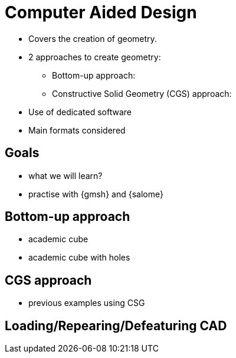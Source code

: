= Computer Aided Design

* Covers the creation of geometry.
* 2 approaches to create geometry:
** Bottom-up approach:
** Constructive Solid Geometry (CGS) approach:

* Use of dedicated software
* Main formats considered

== Goals

* what we will learn?
* practise with {gmsh} and {salome}

== Bottom-up approach

* academic cube
* academic cube with holes

== CGS approach

* previous examples using CSG

== Loading/Repearing/Defeaturing CAD